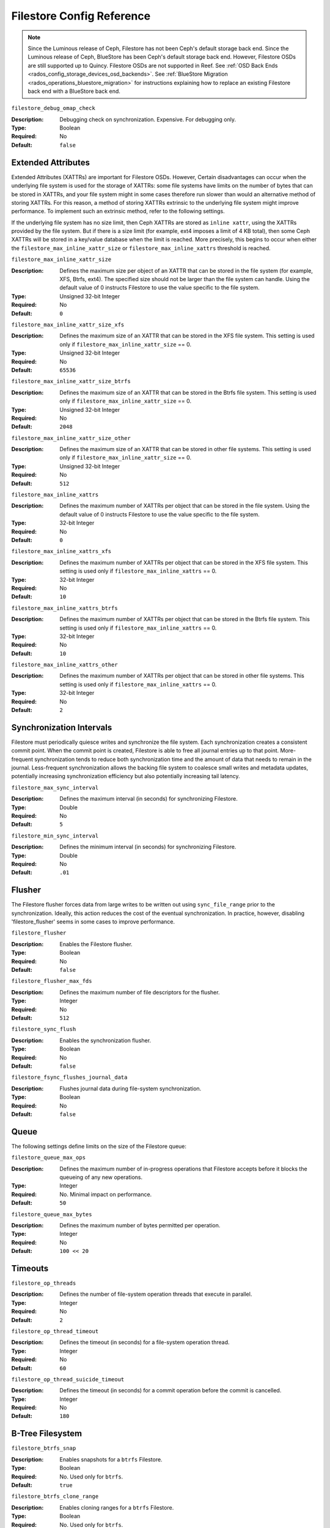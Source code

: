 ============================
 Filestore Config Reference
============================

.. note:: Since the Luminous release of Ceph, Filestore has not been Ceph's
   default storage back end. Since the Luminous release of Ceph, BlueStore has
   been Ceph's default storage back end. However, Filestore OSDs are still
   supported up to Quincy. Filestore OSDs are not supported in Reef. See
   :ref:`OSD Back Ends <rados_config_storage_devices_osd_backends>`. See
   :ref:`BlueStore Migration <rados_operations_bluestore_migration>` for
   instructions explaining how to replace an existing Filestore back end with a
   BlueStore back end.


``filestore_debug_omap_check``

:Description: Debugging check on synchronization. Expensive. For debugging only.
:Type: Boolean
:Required: No
:Default: ``false``


.. index:: filestore; extended attributes

Extended Attributes
===================

Extended Attributes (XATTRs) are important for Filestore OSDs. However, Certain
disadvantages can occur when the underlying file system is used for the storage
of XATTRs: some file systems have limits on the number of bytes that can be
stored in XATTRs, and your file system might in some cases therefore run slower
than would an alternative method of storing XATTRs. For this reason, a method
of storing XATTRs extrinsic to the underlying file system might improve
performance. To implement such an extrinsic method, refer to the following
settings.

If the underlying file system has no size limit, then Ceph XATTRs are stored as
``inline xattr``, using the XATTRs provided by the file system. But if there is
a size limit (for example, ext4 imposes a limit of 4 KB total), then some Ceph
XATTRs will be stored in a key/value database when the limit is reached. More
precisely, this begins to occur when either the
``filestore_max_inline_xattr_size`` or ``filestore_max_inline_xattrs``
threshold is reached.


``filestore_max_inline_xattr_size``

:Description: Defines the maximum size per object of an XATTR that can be
              stored in the file system (for example, XFS, Btrfs, ext4). The
              specified size should not be larger than the file system can
              handle. Using the default value of 0 instructs Filestore to use
              the value specific to the file system.
:Type: Unsigned 32-bit Integer
:Required: No
:Default: ``0``


``filestore_max_inline_xattr_size_xfs``

:Description: Defines the maximum size of an XATTR that can be stored in the
              XFS file system.  This setting is used only if
              ``filestore_max_inline_xattr_size`` == 0.
:Type: Unsigned 32-bit Integer
:Required: No
:Default: ``65536``


``filestore_max_inline_xattr_size_btrfs``

:Description: Defines the maximum size of an XATTR that can be stored in the
              Btrfs file system.  This setting is used only if
              ``filestore_max_inline_xattr_size`` == 0.
:Type: Unsigned 32-bit Integer
:Required: No
:Default: ``2048``


``filestore_max_inline_xattr_size_other``

:Description: Defines the maximum size of an XATTR that can be stored in other file systems.
              This setting is used only if ``filestore_max_inline_xattr_size`` == 0.
:Type: Unsigned 32-bit Integer
:Required: No
:Default: ``512``


``filestore_max_inline_xattrs``

:Description: Defines the maximum number of XATTRs per object that can be stored in the file system.
              Using the default value of 0 instructs Filestore to use the value specific to the file system.
:Type: 32-bit Integer
:Required: No
:Default: ``0``


``filestore_max_inline_xattrs_xfs``

:Description: Defines the maximum number of XATTRs per object that can be stored in the XFS file system.
              This setting is used only if ``filestore_max_inline_xattrs`` == 0.
:Type: 32-bit Integer
:Required: No
:Default: ``10``


``filestore_max_inline_xattrs_btrfs``

:Description: Defines the maximum number of XATTRs per object that can be stored in the Btrfs file system.
              This setting is used only if ``filestore_max_inline_xattrs`` == 0.
:Type: 32-bit Integer
:Required: No
:Default: ``10``


``filestore_max_inline_xattrs_other``

:Description: Defines the maximum number of XATTRs per object that can be stored in other file systems.
              This setting is used only if ``filestore_max_inline_xattrs`` == 0.
:Type: 32-bit Integer
:Required: No
:Default: ``2``

.. index:: filestore; synchronization

Synchronization Intervals
=========================

Filestore must periodically quiesce writes and synchronize the file system.
Each synchronization creates a consistent commit point. When the commit point
is created, Filestore is able to free all journal entries up to that point.
More-frequent synchronization tends to reduce both synchronization time and
the amount of data that needs to remain in the journal. Less-frequent
synchronization allows the backing file system to coalesce small writes and
metadata updates, potentially increasing synchronization
efficiency but also potentially increasing tail latency.


``filestore_max_sync_interval``

:Description: Defines the maximum interval (in seconds) for synchronizing Filestore.
:Type: Double
:Required: No
:Default: ``5``


``filestore_min_sync_interval``

:Description: Defines the minimum interval (in seconds) for synchronizing Filestore.
:Type: Double
:Required: No
:Default: ``.01``


.. index:: filestore; flusher

Flusher
=======

The Filestore flusher forces data from large writes to be written out using
``sync_file_range`` prior to the synchronization.
Ideally, this action reduces the cost of the eventual synchronization. In practice, however, disabling
'filestore_flusher' seems in some cases to improve performance.


``filestore_flusher``

:Description: Enables the Filestore flusher.
:Type: Boolean
:Required: No
:Default: ``false``

.. deprecated:: v.65

``filestore_flusher_max_fds``

:Description: Defines the maximum number of file descriptors for the flusher.
:Type: Integer
:Required: No
:Default: ``512``

.. deprecated:: v.65

``filestore_sync_flush``

:Description: Enables the synchronization flusher. 
:Type: Boolean
:Required: No
:Default: ``false``

.. deprecated:: v.65

``filestore_fsync_flushes_journal_data``

:Description: Flushes journal data during file-system synchronization.
:Type: Boolean
:Required: No
:Default: ``false``


.. index:: filestore; queue

Queue
=====

The following settings define limits on the size of the Filestore queue:

``filestore_queue_max_ops``

:Description: Defines the maximum number of in-progress operations that Filestore accepts before it blocks the queueing of any new operations. 
:Type: Integer
:Required: No. Minimal impact on performance.
:Default: ``50``


``filestore_queue_max_bytes``

:Description: Defines the maximum number of bytes permitted per operation.
:Type: Integer
:Required: No
:Default: ``100 << 20``


.. index:: filestore; timeouts

Timeouts
========

``filestore_op_threads``

:Description: Defines the number of file-system operation threads that execute in parallel. 
:Type: Integer
:Required: No
:Default: ``2``


``filestore_op_thread_timeout``

:Description: Defines the timeout (in seconds) for a file-system operation thread.
:Type: Integer
:Required: No
:Default: ``60``


``filestore_op_thread_suicide_timeout``

:Description: Defines the timeout (in seconds) for a commit operation before the commit is cancelled.
:Type: Integer
:Required: No
:Default: ``180``


.. index:: filestore; btrfs

B-Tree Filesystem
=================


``filestore_btrfs_snap``

:Description: Enables snapshots for a ``btrfs`` Filestore.
:Type: Boolean
:Required: No. Used only for ``btrfs``.
:Default: ``true``


``filestore_btrfs_clone_range``

:Description: Enables cloning ranges for a ``btrfs`` Filestore.
:Type: Boolean
:Required: No. Used only for ``btrfs``.
:Default: ``true``


.. index:: filestore; journal

Journal
=======


``filestore_journal_parallel``

:Description: Enables parallel journaling, default for ``btrfs``.
:Type: Boolean
:Required: No
:Default: ``false``


``filestore_journal_writeahead``

:Description: Enables write-ahead journaling, default for XFS.
:Type: Boolean
:Required: No
:Default: ``false``


``filestore_journal_trailing``

:Description: Deprecated. **Never use.**
:Type: Boolean
:Required: No
:Default: ``false``


Misc
====


``filestore_merge_threshold``

:Description: Defines the minimum number of files permitted in a subdirectory before the subdirectory is merged into its parent directory.
              NOTE: A negative value means that subdirectory merging is disabled.
:Type: Integer
:Required: No
:Default: ``-10``


``filestore_split_multiple``

:Description:  ``(filestore_split_multiple * abs(filestore_merge_threshold) + (rand() % filestore_split_rand_factor)) * 16``
               is the maximum number of files permitted in a subdirectory
               before the subdirectory is split into child directories.

:Type: Integer
:Required: No
:Default: ``2``


``filestore_split_rand_factor``

:Description:  A random factor added to the split threshold to avoid
               too many (expensive) Filestore splits occurring at the same time.
               For details, see ``filestore_split_multiple``.
               To change this setting for an existing OSD, it is necessary to take the OSD
               offline before running the ``ceph-objectstore-tool apply-layout-settings`` command.

:Type: Unsigned 32-bit Integer
:Required: No
:Default: ``20``


``filestore_update_to``

:Description: Limits automatic upgrades to a specified version of Filestore. Useful in cases in which you want to avoid upgrading to a specific version.
:Type: Integer
:Required: No
:Default: ``1000``


``filestore_blackhole``

:Description: Drops any new transactions on the floor, similar to redirecting to NULL. 
:Type: Boolean
:Required: No
:Default: ``false``


``filestore_dump_file``

:Description: Defines the file that transaction dumps are stored on.
:Type: Boolean
:Required: No
:Default: ``false``


``filestore_kill_at``

:Description: Injects a failure at the *n*\th opportunity.
:Type: String
:Required: No
:Default: ``false``


``filestore_fail_eio``

:Description: Fail/Crash on EIO.
:Type: Boolean
:Required: No
:Default: ``true``

